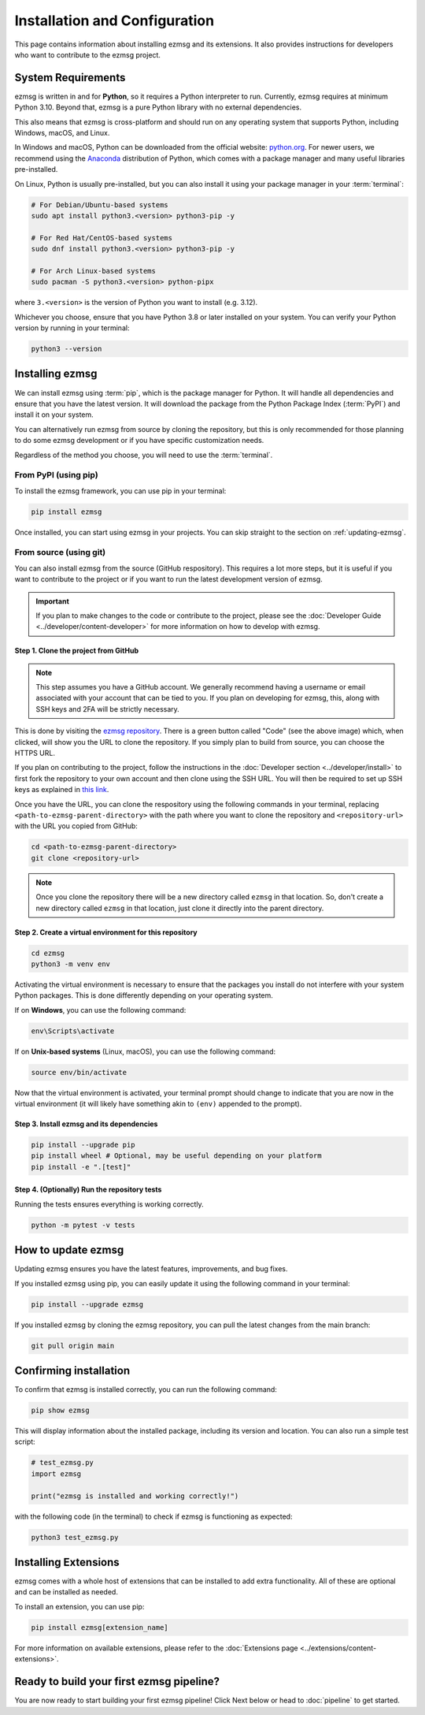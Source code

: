 Installation and Configuration
###############################

This page contains information about installing ezmsg and its extensions. It also provides instructions for developers who want to contribute to the ezmsg project.


|ezmsg_logo_small| System Requirements
***************************************

ezmsg is written in and for **Python**, so it requires a Python interpreter to run. Currently, ezmsg requires at minimum Python 3.10. Beyond that, ezmsg is a pure Python library with no external dependencies.

This also means that ezmsg is cross-platform and should run on any operating system that supports Python, including Windows, macOS, and Linux.

In Windows and macOS, Python can be downloaded from the official website: `python.org <https://www.python.org/downloads/>`_. For newer users, we recommend using the `Anaconda <https://www.anaconda.com/download>`_ distribution of Python, which comes with a package manager and many useful libraries pre-installed.

On Linux, Python is usually pre-installed, but you can also install it using your package manager in your :term:`terminal`: 

.. code-block:: bash

   # For Debian/Ubuntu-based systems
   sudo apt install python3.<version> python3-pip -y

   # For Red Hat/CentOS-based systems
   sudo dnf install python3.<version> python3-pip -y

   # For Arch Linux-based systems
   sudo pacman -S python3.<version> python-pipx

where ``3.<version>`` is the version of Python you want to install (e.g. 3.12).

Whichever you choose, ensure that you have Python 3.8 or later installed on your system. You can verify your Python version by running in your terminal:

.. code-block:: bash

   python3 --version


|ezmsg_logo_small| Installing ezmsg
************************************

We can install ezmsg using :term:`pip`, which is the package manager for Python. It will handle all dependencies and ensure that you have the latest version. It will download the package from the Python Package Index (:term:`PyPI`) and install it on your system.

You can alternatively run ezmsg from source by cloning the repository, but this is only recommended for those planning to do some ezmsg development or if you have specific customization needs.

Regardless of the method you choose, you will need to use the :term:`terminal`.

From PyPI (using pip)
======================

To install the ezmsg framework, you can use pip in your terminal:

.. code-block:: bash

   pip install ezmsg

Once installed, you can start using ezmsg in your projects. You can skip straight to the section on :ref:`updating-ezmsg`.

From source (using git)
==========================

You can also install ezmsg from the source (GitHub respository). This requires a lot more steps, but it is useful if you want to contribute to the project or if you want to run the latest development version of ezmsg.

.. important:: If you plan to make changes to the code or contribute to the project, please see the :doc:`Developer Guide <../developer/content-developer>` for more information on how to develop with ezmsg.

Step 1. Clone the project from GitHub
^^^^^^^^^^^^^^^^^^^^^^^^^^^^^^^^^^^^^^

.. note:: This step assumes you have a GitHub account. We generally recommend having a username or email associated with your account that can be tied to you. If you plan on developing for ezmsg, this, along with SSH keys and 2FA will be strictly necessary. 

.. image:: ../_static/_images/cloning.png
   :width: 200
   :align: center
   :alt: GitHub Clone URL image

This is done by visiting the `ezmsg repository <https://github.com/ezmsg-org/ezmsg#>`_. There is a green button called "Code" (see the above image) which, when clicked, will show you the URL to clone the repository. If you simply plan to build from source, you can choose the HTTPS URL. 

If you plan on contributing to the project, follow the instructions in the :doc:`Developer section <../developer/install>` to first fork the repository to your own account and then clone using the SSH URL. You will then be required to set up SSH keys as explained in `this link <https://docs.github.com/en/authentication/connecting-to-github-with-ssh/adding-a-new-ssh-key-to-your-github-account>`_.

Once you have the URL, you can clone the respository using the following commands in your terminal, replacing ``<path-to-ezmsg-parent-directory>`` with the path where you want to clone the repository and ``<repository-url>`` with the URL you copied from GitHub:

.. code-block:: bash

   cd <path-to-ezmsg-parent-directory>
   git clone <repository-url>

.. note:: Once you clone the repository there will be a new directory called ``ezmsg`` in that location. So, don't create a new directory called ``ezmsg`` in that location, just clone it directly into the parent directory.

Step 2. Create a virtual environment for this repository
^^^^^^^^^^^^^^^^^^^^^^^^^^^^^^^^^^^^^^^^^^^^^^^^^^^^^^^^^^

.. code-block:: bash

   cd ezmsg
   python3 -m venv env

Activating the virtual environment is necessary to ensure that the packages you install do not interfere with your system Python packages. This is done differently depending on your operating system.

If on **Windows**, you can use the following command:

.. code-block:: powershell

  env\Scripts\activate

If on **Unix-based systems** (Linux, macOS), you can use the following command:

.. code-block:: bash

  source env/bin/activate

Now that the virtual environment is activated, your terminal prompt should change to indicate that you are now in the virtual environment (it will likely have something akin to ``(env)`` appended to the prompt). 

Step 3. Install ezmsg and its dependencies
^^^^^^^^^^^^^^^^^^^^^^^^^^^^^^^^^^^^^^^^^^^^

.. code-block:: bash

  pip install --upgrade pip
  pip install wheel # Optional, may be useful depending on your platform
  pip install -e ".[test]"

Step 4. (Optionally) Run the repository tests
^^^^^^^^^^^^^^^^^^^^^^^^^^^^^^^^^^^^^^^^^^^^^^

Running the tests ensures everything is working correctly.

.. code-block:: bash

  python -m pytest -v tests

.. _updating-ezmsg:

|ezmsg_logo_small| How to update ezmsg
***************************************

Updating ezmsg ensures you have the latest features, improvements, and bug fixes. 

If you installed ezmsg using pip, you can easily update it using the following command in your terminal:

.. code-block:: bash

  pip install --upgrade ezmsg

If you installed ezmsg by cloning the ezmsg repository, you can pull the latest changes from the main branch:

.. code-block:: bash

   git pull origin main


|ezmsg_logo_small| Confirming installation
*******************************************

To confirm that ezmsg is installed correctly, you can run the following command:

.. code-block:: bash

   pip show ezmsg

This will display information about the installed package, including its version and location.
You can also run a simple test script: 

.. code-block:: python

   # test_ezmsg.py
   import ezmsg

   print("ezmsg is installed and working correctly!")

with the following code (in the terminal) to check if ezmsg is functioning as expected:

.. code-block:: bash

   python3 test_ezmsg.py


|ezmsg_logo_small| Installing Extensions
*****************************************

ezmsg comes with a whole host of extensions that can be installed to add extra functionality. All of these are optional and can be installed as needed. 

To install an extension, you can use pip:

.. code-block:: bash

   pip install ezmsg[extension_name]

For more information on available extensions, please refer to the :doc:`Extensions page <../extensions/content-extensions>`.


|ezmsg_logo_small| Ready to build your first ezmsg pipeline?
**************************************************************

You are now ready to start building your first ezmsg pipeline! Click Next below or head to :doc:`pipeline` to get started.

.. |ezmsg_logo_small| image:: ../_static/_images/ezmsg_logo.png
  :width: 40
  :alt: ezmsg logo
